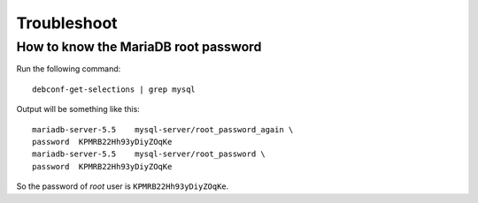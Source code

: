 Troubleshoot
============

How to know the MariaDB root password
-------------------------------------

Run the following command::

  debconf-get-selections | grep mysql

Output will be something like this::

  mariadb-server-5.5    mysql-server/root_password_again \
  password  KPMRB22Hh93yDiyZOqKe
  mariadb-server-5.5    mysql-server/root_password \
  password  KPMRB22Hh93yDiyZOqKe

So the password of `root` user is ``KPMRB22Hh93yDiyZOqKe``.
